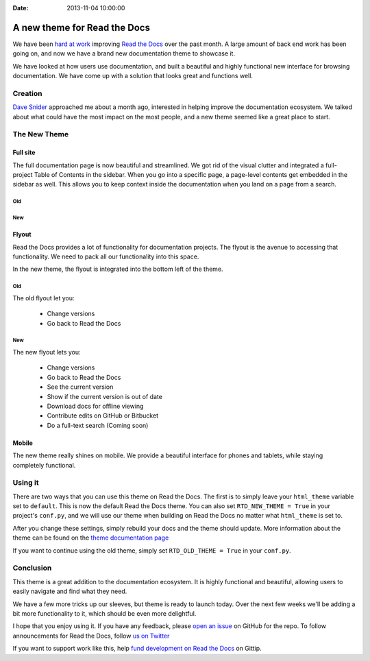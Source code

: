 :Date: 2013-11-04 10:00:00

A new theme for Read the Docs
=============================

We have been `hard at work`_ improving `Read the Docs`_ over the past month.
A large amount of back end work has been going on,
and now we have a brand new documentation theme to showcase it.

We have looked at how users use documentation,
and built a beautiful and highly functional new interface for browsing documentation.
We have come up with a solution that looks great and functions well.

Creation
--------

`Dave Snider`_ approached me about a month ago,
interested in helping improve the documentation ecosystem.
We talked about what could have the most impact on the most people,
and a new theme seemed like a great place to start.

The New Theme
-------------

Full site
~~~~~~~~~

The full documentation page is now beautiful and streamlined.
We got rid of the visual clutter and integrated a full-project Table of Contents in the sidebar.
When you go into a specific page,
a page-level contents get embedded in the sidebar as well.
This allows you to keep context inside the documentation when you land on a page from a search.

Old
***

.. image:: http://i.imgur.com/hWOnmKy.png
	:width: 100%
	:target: http://i.imgur.com/hWOnmKy.png

New
***

.. image:: http://i.imgur.com/7oLntvR.png
	:width: 100%
	:target: http://i.imgur.com/7oLntvR.png

Flyout
~~~~~~

Read the Docs provides a lot of functionality for documentation projects.
The flyout is the avenue to accessing that functionality.
We need to pack all our functionality into this space.

In the new theme,
the flyout is integrated into the bottom left of the theme.

Old
***

The old flyout let you:

	* Change versions
	* Go back to Read the Docs

.. image:: http://i.imgur.com/CBDPzbD.png
	:width: 50%
	:target: http://i.imgur.com/CBDPzbD.png

New
***

The new flyout lets you:

	* Change versions
	* Go back to Read the Docs
	* See the current version
	* Show if the current version is out of date
	* Download docs for offline viewing
	* Contribute edits on GitHub or Bitbucket
	* Do a full-text search (Coming soon)

.. image:: http://i.imgur.com/9DRP8fj.png
	:width: 50%
	:target: http://i.imgur.com/9DRP8fj.png

Mobile
~~~~~~

The new theme really shines on mobile.
We provide a beautiful interface for phones and tablets,
while staying completely functional.

.. image:: http://i.imgur.com/29uEpVs.png
	:width: 100%
	:target: http://i.imgur.com/29uEpVs.png

Using it
--------

There are two ways that you can use this theme on Read the Docs.
The first is to simply leave your ``html_theme`` variable set to ``default``.
This is now the default Read the Docs theme.
You can also set ``RTD_NEW_THEME = True`` in your project's ``conf.py``,
and we will use our theme when building on Read the Docs no matter what ``html_theme`` is set to.

After you change these settings,
simply rebuild your docs and the theme should update.
More information about the theme can be found on the `theme documentation page`_

If you want to continue using the old theme,
simply set ``RTD_OLD_THEME = True`` in your ``conf.py``.


Conclusion
----------

This theme is a great addition to the documentation ecosystem.
It is highly functional and beautiful,
allowing users to easily navigate and find what they need.

We have a few more tricks up our sleeves,
but theme is ready to launch today.
Over the next few weeks we'll be adding a bit more functionality to it,
which should be even more delightful.

I hope that you enjoy using it.
If you have any feedback,
please `open an issue`_ on GitHub for the repo.
To follow announcements for Read the Docs,
follow `us on Twitter`_

If you want to support work like this,
help `fund development on Read the Docs`_ on Gittip.

.. _hard at work: https://github.com/rtfd/readthedocs.org/pulse/monthly
.. _new default theme: http://docs.readthedocs.org/en/latest/
.. _fund development on Read the Docs: https://www.gittip.com/readthedocs/
.. _Read the Docs: http://readthedocs.org/
.. _Dave Snider: https://twitter.com/enemykite
.. _open an issue: http://github.com/snide/sphinx_rtd_theme/issues
.. _theme documentation page: http://docs.readthedocs.org/en/latest/theme.html
.. _us on Twitter: http://twitter.com/readthedocs
